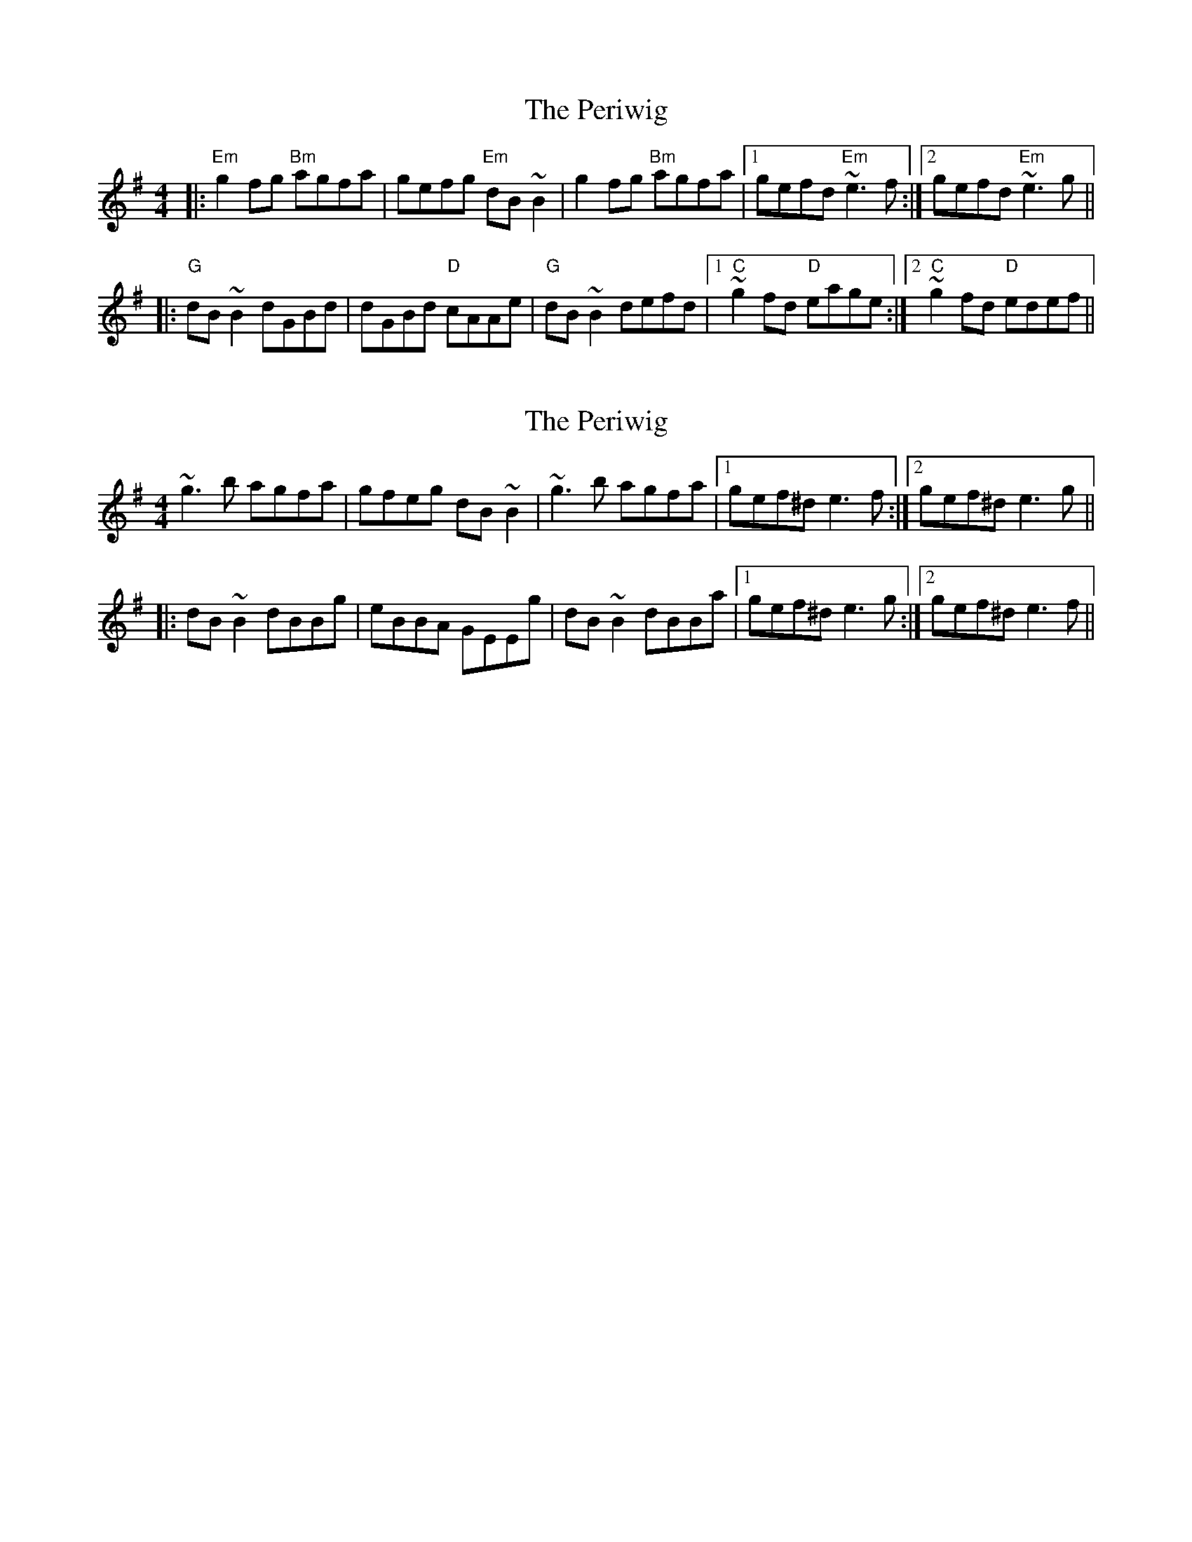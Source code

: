 X: 1
T: Periwig, The
Z: petemay
S: https://thesession.org/tunes/3162#setting3162
R: reel
M: 4/4
L: 1/8
K: Emin
|:"Em"g2fg "Bm"agfa|gefg "Em"dB~B2|g2fg "Bm"agfa|1gefd "Em"~e3f:|2gefd "Em"~e3g||
|:"G"dB~B2 dGBd|dGBd "D"cAAe|"G"dB~B2 defd|1"C"~g2 fd "D"eage:|2"C"~g2 fd "D"edef||
X: 2
T: Periwig, The
Z: Dr. Dow
S: https://thesession.org/tunes/3162#setting16261
R: reel
M: 4/4
L: 1/8
K: Emin
~g3b agfa|gfeg dB~B2|~g3b agfa|1 gef^d e3f:|2 gef^d e3g|||:dB~B2 dBBg|eBBA GEEg|dB~B2 dBBa|1 gef^d e3g:|2 gef^d e3f||
